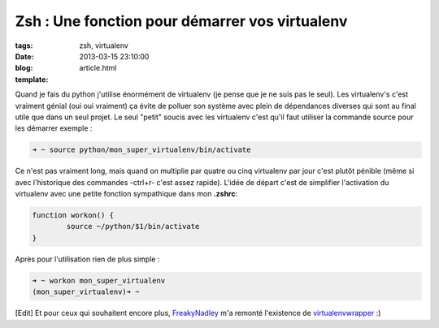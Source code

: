 Zsh : Une fonction pour démarrer vos virtualenv
#################################################

:tags: zsh, virtualenv
:date: 2013-03-15 23:10:00
:blog:
:template: article.html

Quand  je fais du python j'utilise énormément de virtualenv (je pense que je ne suis pas le seul). Les virtualenv's c'est vraiment génial (oui oui vraiment) ça évite de polluer son système avec plein de dépendances diverses qui sont au final utile que dans un seul projet. Le seul "petit" soucis avec les virtualenv c'est qu'il faut utiliser la commande source pour les démarrer exemple :

.. code:: bash

	➜ ~ source python/mon_super_virtualenv/bin/activate

Ce n'est pas vraiment long, mais quand on multiplie par quatre ou cinq virtualenv par jour c'est plutôt pénible (même si avec l'historique des commandes -ctrl+r- c'est assez rapide). L'idée de départ c'est de simplifier l'activation du virtualenv avec une petite fonction sympathique dans mon **.zshrc**:

.. code:: bash

	function workon() {
		source ~/python/$1/bin/activate
	}


Après pour l'utilisation rien de plus simple :

.. code:: bash
	
	➜ ~ workon mon_super_virtualenv
	(mon_super_virtualenv)➜ ~ 

[Edit] Et pour ceux qui souhaitent encore plus, FreakyNadley_ m'a remonté l'existence de virtualenvwrapper_ :)

.. _FreakyNadley: https://twitter.com/FreakyNadley
.. _virtualenvwrapper: http://virtualenvwrapper.readthedocs.org/en/latest/